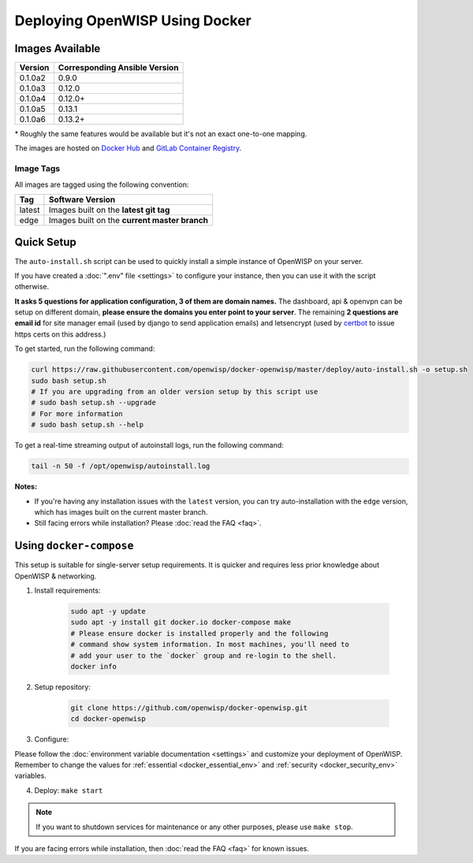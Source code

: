 Deploying OpenWISP Using Docker
===============================

Images Available
----------------

======= =============================
Version Corresponding Ansible Version
======= =============================
0.1.0a2 0.9.0
0.1.0a3 0.12.0
0.1.0a4 0.12.0+
0.1.0a5 0.13.1
0.1.0a6 0.13.2+
======= =============================

\* Roughly the same features would be available but it's not an exact
one-to-one mapping.

The images are hosted on `Docker Hub
<https://hub.docker.com/u/openwisp>`__ and `GitLab Container Registry
<https://gitlab.com/openwisp/docker-openwisp/container_registry>`__.

Image Tags
~~~~~~~~~~

All images are tagged using the following convention:

====== =============================================
Tag    Software Version
====== =============================================
latest Images built on the **latest git tag**
edge   Images built on the **current master branch**
====== =============================================

Quick Setup
-----------

The ``auto-install.sh`` script can be used to quickly install a simple
instance of OpenWISP on your server.

.. raw:: html

    <p>
        <iframe width="560" height="315"
            src="https://www.youtube.com/embed/LLbsKP79MzE?si=XzJ3YX_ueutr9--f"
            frameborder="0"
            allow="accelerometer; autoplay; clipboard-write; encrypted-media; gyroscope; picture-in-picture; web-share"
            referrerpolicy="strict-origin-when-cross-origin"
            allowfullscreen
        ></iframe>
    </p>

If you have created a :doc:`".env" file <settings>` to configure your
instance, then you can use it with the script otherwise.

**It asks 5 questions for application configuration, 3 of them are domain
names.** The dashboard, api & openvpn can be setup on different domain,
**please ensure the domains you enter point to your server**. The
remaining **2 questions are email id** for site manager email (used by
django to send application emails) and letsencrypt (used by `certbot
<https://certbot.eff.org/>`__ to issue https certs on this address.)

To get started, run the following command:

.. code-block:: bash

    curl https://raw.githubusercontent.com/openwisp/docker-openwisp/master/deploy/auto-install.sh -o setup.sh
    sudo bash setup.sh
    # If you are upgrading from an older version setup by this script use
    # sudo bash setup.sh --upgrade
    # For more information
    # sudo bash setup.sh --help

To get a real-time streaming output of autoinstall logs, run the following
command:

.. code-block:: bash

    tail -n 50 -f /opt/openwisp/autoinstall.log

**Notes:**

- If you're having any installation issues with the ``latest`` version,
  you can try auto-installation with the ``edge`` version, which has
  images built on the current master branch.
- Still facing errors while installation? Please :doc:`read the FAQ
  <faq>`.

Using ``docker-compose``
------------------------

This setup is suitable for single-server setup requirements. It is quicker
and requires less prior knowledge about OpenWISP & networking.

1. Install requirements:

       .. code-block:: bash

           sudo apt -y update
           sudo apt -y install git docker.io docker-compose make
           # Please ensure docker is installed properly and the following
           # command show system information. In most machines, you'll need to
           # add your user to the `docker` group and re-login to the shell.
           docker info

2. Setup repository:

       .. code-block:: bash

           git clone https://github.com/openwisp/docker-openwisp.git
           cd docker-openwisp

3. Configure:

Please follow the :doc:`environment variable documentation <settings>` and
customize your deployment of OpenWISP. Remember to change the values for
:ref:`essential <docker_essential_env>` and :ref:`security
<docker_security_env>` variables.

4. Deploy: ``make start``

.. note::

    If you want to shutdown services for maintenance or any other
    purposes, please use ``make stop``.

If you are facing errors while installation, then :doc:`read the FAQ
<faq>` for known issues.

